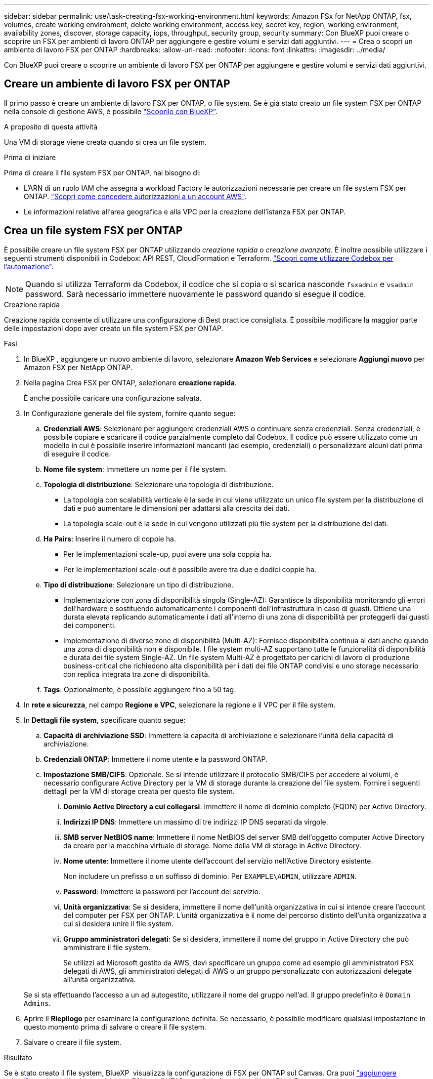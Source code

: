 ---
sidebar: sidebar 
permalink: use/task-creating-fsx-working-environment.html 
keywords: Amazon FSx for NetApp ONTAP, fsx, volumes, create working environment, delete working environment, access key, secret key, region, working environment, availability zones, discover, storage capacity, iops, throughput, security group, security 
summary: Con BlueXP puoi creare o scoprire un FSX per ambienti di lavoro ONTAP per aggiungere e gestire volumi e servizi dati aggiuntivi. 
---
= Crea o scopri un ambiente di lavoro FSX per ONTAP
:hardbreaks:
:allow-uri-read: 
:nofooter: 
:icons: font
:linkattrs: 
:imagesdir: ../media/


[role="lead"]
Con BlueXP puoi creare o scoprire un ambiente di lavoro FSX per ONTAP per aggiungere e gestire volumi e servizi dati aggiuntivi.



== Creare un ambiente di lavoro FSX per ONTAP

Il primo passo è creare un ambiente di lavoro FSX per ONTAP, o file system. Se è già stato creato un file system FSX per ONTAP nella console di gestione AWS, è possibile link:task-creating-fsx-working-environment.html#discover-an-existing-fsx-for-ontap-file-system["Scoprilo con BlueXP"].

.A proposito di questa attività
Una VM di storage viene creata quando si crea un file system.

.Prima di iniziare
Prima di creare il file system FSX per ONTAP, hai bisogno di:

* L'ARN di un ruolo IAM che assegna a workload Factory le autorizzazioni necessarie per creare un file system FSX per ONTAP. link:../requirements/task-setting-up-permissions-fsx.html["Scopri come concedere autorizzazioni a un account AWS"^].
* Le informazioni relative all'area geografica e alla VPC per la creazione dell'istanza FSX per ONTAP.




== Crea un file system FSX per ONTAP

È possibile creare un file system FSX per ONTAP utilizzando _creazione rapida_ o _creazione avanzata_. È inoltre possibile utilizzare i seguenti strumenti disponibili in Codebox: API REST, CloudFormation e Terraform. link:https://docs.netapp.com/us-en/workload-setup-admin/use-codebox.html#how-to-use-codebox["Scopri come utilizzare Codebox per l'automazione"^].


NOTE: Quando si utilizza Terraform da Codebox, il codice che si copia o si scarica nasconde `fsxadmin` e `vsadmin` password. Sarà necessario immettere nuovamente le password quando si esegue il codice.

[role="tabbed-block"]
====
.Creazione rapida
--
Creazione rapida consente di utilizzare una configurazione di Best practice consigliata. È possibile modificare la maggior parte delle impostazioni dopo aver creato un file system FSX per ONTAP.

.Fasi
. In BlueXP , aggiungere un nuovo ambiente di lavoro, selezionare *Amazon Web Services* e selezionare *Aggiungi nuovo* per Amazon FSX per NetApp ONTAP.
. Nella pagina Crea FSX per ONTAP, selezionare *creazione rapida*.
+
È anche possibile caricare una configurazione salvata.

. In Configurazione generale del file system, fornire quanto segue:
+
.. *Credenziali AWS*: Selezionare per aggiungere credenziali AWS o continuare senza credenziali. Senza credenziali, è possibile copiare e scaricare il codice parzialmente completo dal Codebox. Il codice può essere utilizzato come un modello in cui è possibile inserire informazioni mancanti (ad esempio, credenziali) o personalizzare alcuni dati prima di eseguire il codice.
.. *Nome file system*: Immettere un nome per il file system.
.. *Topologia di distribuzione*: Selezionare una topologia di distribuzione.
+
*** La topologia con scalabilità verticale è la sede in cui viene utilizzato un unico file system per la distribuzione di dati e può aumentare le dimensioni per adattarsi alla crescita dei dati.
*** La topologia scale-out è la sede in cui vengono utilizzati più file system per la distribuzione dei dati.


.. *Ha Pairs*: Inserire il numero di coppie ha.
+
*** Per le implementazioni scale-up, puoi avere una sola coppia ha.
*** Per le implementazioni scale-out è possibile avere tra due e dodici coppie ha.


.. *Tipo di distribuzione*: Selezionare un tipo di distribuzione.
+
*** Implementazione con zona di disponibilità singola (Single-AZ): Garantisce la disponibilità monitorando gli errori dell'hardware e sostituendo automaticamente i componenti dell'infrastruttura in caso di guasti. Ottiene una durata elevata replicando automaticamente i dati all'interno di una zona di disponibilità per proteggerli dai guasti dei componenti.
*** Implementazione di diverse zone di disponibilità (Multi-AZ): Fornisce disponibilità continua ai dati anche quando una zona di disponibilità non è disponibile. I file system multi-AZ supportano tutte le funzionalità di disponibilità e durata dei file system Single-AZ. Un file system Multi-AZ è progettato per carichi di lavoro di produzione business-critical che richiedono alta disponibilità per i dati dei file ONTAP condivisi e uno storage necessario con replica integrata tra zone di disponibilità.


.. *Tags*: Opzionalmente, è possibile aggiungere fino a 50 tag.


. In *rete e sicurezza*, nel campo *Regione e VPC*, selezionare la regione e il VPC per il file system.
. In *Dettagli file system*, specificare quanto segue:
+
.. *Capacità di archiviazione SSD*: Immettere la capacità di archiviazione e selezionare l'unità della capacità di archiviazione.
.. *Credenziali ONTAP*: Immettere il nome utente e la password ONTAP.
.. *Impostazione SMB/CIFS*: Opzionale. Se si intende utilizzare il protocollo SMB/CIFS per accedere ai volumi, è necessario configurare Active Directory per la VM di storage durante la creazione del file system. Fornire i seguenti dettagli per la VM di storage creata per questo file system.
+
... *Dominio Active Directory a cui collegarsi*: Immettere il nome di dominio completo (FQDN) per Active Directory.
... *Indirizzi IP DNS*: Immettere un massimo di tre indirizzi IP DNS separati da virgole.
... *SMB server NetBIOS name*: Immettere il nome NetBIOS del server SMB dell'oggetto computer Active Directory da creare per la macchina virtuale di storage. Nome della VM di storage in Active Directory.
... *Nome utente*: Immettere il nome utente dell'account del servizio nell'Active Directory esistente.
+
Non includere un prefisso o un suffisso di dominio. Per `EXAMPLE\ADMIN`, utilizzare `ADMIN`.

... *Password*: Immettere la password per l'account del servizio.
... *Unità organizzativa*: Se si desidera, immettere il nome dell'unità organizzativa in cui si intende creare l'account del computer per FSX per ONTAP. L'unità organizzativa è il nome del percorso distinto dell'unità organizzativa a cui si desidera unire il file system.
... *Gruppo amministratori delegati*: Se si desidera, immettere il nome del gruppo in Active Directory che può amministrare il file system.
+
Se utilizzi ad Microsoft gestito da AWS, devi specificare un gruppo come ad esempio gli amministratori FSX delegati di AWS, gli amministratori delegati di AWS o un gruppo personalizzato con autorizzazioni delegate all'unità organizzativa.

+
Se si sta effettuando l'accesso a un ad autogestito, utilizzare il nome del gruppo nell'ad. Il gruppo predefinito è `Domain Admins`.





. Aprire il *Riepilogo* per esaminare la configurazione definita. Se necessario, è possibile modificare qualsiasi impostazione in questo momento prima di salvare o creare il file system.
. Salvare o creare il file system.


.Risultato
Se è stato creato il file system, BlueXP  visualizza la configurazione di FSX per ONTAP sul Canvas. Ora puoi link:https://docs.netapp.com/us-en/workload-fsx-ontap/create-volume.html["aggiungere volumi"^]accedere all'ambiente di lavoro FSX per ONTAP usando la farm di workload BlueXP .

--
.Creazione avanzata
--
Con creazione avanzata, è possibile impostare tutte le opzioni di configurazione, inclusi disponibilità, protezione, backup e manutenzione.

.Fasi
. In BlueXP , aggiungere un nuovo ambiente di lavoro, selezionare *Amazon Web Services* e selezionare *Aggiungi nuovo* per Amazon FSX per NetApp ONTAP.
. Nella pagina Crea FSX per ONTAP, selezionare *creazione avanzata*.
+
È anche possibile caricare una configurazione salvata.

. In Configurazione generale del file system, fornire quanto segue:
+
.. *Credenziali AWS*: Seleziona per aggiungere le credenziali AWS in workload Factory o continua senza credenziali.
.. *Nome file system*: Immettere un nome per il file system.
.. *Topologia di distribuzione*: Selezionare una topologia di distribuzione.
+
*** La topologia con scalabilità verticale è la sede in cui viene utilizzato un unico file system per la distribuzione di dati e può aumentare le dimensioni per adattarsi alla crescita dei dati.
*** La topologia scale-out è la sede in cui vengono utilizzati più file system per la distribuzione dei dati.


.. *Ha Pairs*: Inserire il numero di coppie ha.
+
*** Per le implementazioni scale-up, puoi avere una sola coppia ha.
*** Per le implementazioni scale-out è possibile avere tra due e dodici coppie ha.


.. *Tipo di distribuzione*: Selezionare un tipo di distribuzione.
+
*** Implementazione con zona di disponibilità singola (Single-AZ): Garantisce la disponibilità monitorando gli errori dell'hardware e sostituendo automaticamente i componenti dell'infrastruttura in caso di guasti. Ottiene una durata elevata replicando automaticamente i dati all'interno di una zona di disponibilità per proteggerli dai guasti dei componenti.
*** Implementazione di diverse zone di disponibilità (Multi-AZ): Fornisce disponibilità continua ai dati anche quando una zona di disponibilità non è disponibile. I file system multi-AZ supportano tutte le funzionalità di disponibilità e durata dei file system Single-AZ. Un file system Multi-AZ è progettato per carichi di lavoro di produzione business-critical che richiedono alta disponibilità per i dati dei file ONTAP condivisi e uno storage necessario con replica integrata tra zone di disponibilità.


.. *Tags*: Opzionalmente, è possibile aggiungere fino a 50 tag.


. In rete e sicurezza, fornire quanto segue:
+
.. *Regione e VPC*: Selezionare la regione e il VPC per il file system.
.. *Gruppo di protezione*: Consente di creare o utilizzare un gruppo di protezione esistente.
.. *Zone di disponibilità*: Selezionare zone di disponibilità e subnet.
+
*** Per il nodo di configurazione del cluster 1: Selezionare una zona di disponibilità e una subnet.
*** Per il nodo di configurazione del cluster 2: Selezionare una zona di disponibilità e una subnet.


.. *Tabelle di routing VPC*: Selezionare la tabella di routing VPC per abilitare l'accesso client ai volumi.
.. *Intervallo di indirizzi IP endpoint*: Selezionare *intervallo di indirizzi IP mobili al di fuori del VPC* o *immettere un intervallo di indirizzi IP* e immettere un intervallo di indirizzi IP.
.. *Crittografia*: Selezionare il nome della chiave di crittografia dal menu a discesa.


. In Dettagli file system, fornire quanto segue:
+
.. *Capacità di archiviazione SSD*: Immettere la capacità di archiviazione e selezionare l'unità della capacità di archiviazione.
.. *IOPS forniti*: Selezionare *automatico* o *fornito dall'utente*.
.. *Capacità di throughput per coppia ha*: Selezionare la capacità di throughput per coppia ha.
.. *Credenziali ONTAP*: Immettere il nome utente e la password ONTAP.
.. *Credenziali VM di archiviazione*: Immettere il proprio nome utente. La password può essere specifica per questo file system o si utilizza la stessa password immessa per le credenziali ONTAP.
.. *Impostazione SMB/CIFS*: Opzionale. Se si intende utilizzare il protocollo SMB/CIFS per accedere ai volumi, è necessario configurare Active Directory per la VM di storage durante la creazione del file system. Fornire i seguenti dettagli per la VM di storage creata per questo file system.
+
... *Dominio Active Directory a cui collegarsi*: Immettere il nome di dominio completo (FQDN) per Active Directory.
... *Indirizzi IP DNS*: Immettere un massimo di tre indirizzi IP DNS separati da virgole.
... *SMB server NetBIOS name*: Immettere il nome NetBIOS del server SMB dell'oggetto computer Active Directory da creare per la macchina virtuale di storage. Nome della VM di storage in Active Directory.
... *Nome utente*: Immettere il nome utente dell'account del servizio nell'Active Directory esistente.
+
Non includere un prefisso o un suffisso di dominio. Per `EXAMPLE\ADMIN`, utilizzare `ADMIN`.

... *Password*: Immettere la password per l'account del servizio.
... *Unità organizzativa*: Se si desidera, immettere il nome dell'unità organizzativa in cui si intende creare l'account del computer per FSX per ONTAP. L'unità organizzativa è il nome del percorso distinto dell'unità organizzativa a cui si desidera unire il file system.
... *Gruppo amministratori delegati*: Se si desidera, immettere il nome del gruppo in Active Directory che può amministrare il file system.
+
Se utilizzi ad Microsoft gestito da AWS, devi specificare un gruppo come ad esempio gli amministratori FSX delegati di AWS, gli amministratori delegati di AWS o un gruppo personalizzato con autorizzazioni delegate all'unità organizzativa.

+
Se si sta effettuando l'accesso a un ad autogestito, utilizzare il nome del gruppo nell'ad. Il gruppo predefinito è `Domain Admins`.





. In Backup e manutenzione, fornire quanto segue:
+
.. *FSX per il backup ONTAP*: I backup automatici giornalieri sono abilitati per impostazione predefinita. Disattivare se desiderato.
+
... *Periodo conservazione backup automatico*: Immettere il numero di giorni per la conservazione dei backup automatici.
... *Finestra di backup automatico giornaliero*: Selezionare *Nessuna preferenza* (l'ora di inizio del backup giornaliero è selezionata per l'utente) o *selezionare l'ora di inizio per i backup giornalieri* e specificare l'ora di inizio.
... *Finestra manutenzione settimanale*: Selezionare *Nessuna preferenza* (l'ora di inizio della finestra di manutenzione settimanale è selezionata) o *selezionare l'ora di inizio per la finestra manutenzione settimanale di 30 minuti* e specificare un'ora di inizio.




. Salvare o creare il file system.


.Risultato
Se è stato creato il file system, BlueXP  visualizza la configurazione di FSX per ONTAP sul Canvas. Ora puoi link:https://docs.netapp.com/us-en/workload-fsx-ontap/create-volume.html["aggiungere volumi"^]accedere all'ambiente di lavoro FSX per ONTAP usando la farm di workload BlueXP .

image:screenshot_add_fsx_cloud.png["Una schermata di FSX per ONTAP nella pagina degli ambienti di lavoro."]

--
====


== Scopri un file system FSX per ONTAP esistente

Se in precedenza hai fornito le tue credenziali AWS a BlueXP, *My estate* può rilevare e suggerire automaticamente FSX per i file system ONTAP da aggiungere e gestire utilizzando BlueXP. È inoltre possibile esaminare i servizi dati disponibili.

.A proposito di questa attività
È possibile scoprire i file system FSX per ONTAP quando si <<Creare un ambiente di lavoro FSX per ONTAP>>utilizza la pagina *My estate*.

[role="tabbed-block"]
====
.Scopri aggiungendo un ambiente di lavoro
--
.Fasi
. In BlueXP , aggiungere un nuovo ambiente di lavoro, selezionare *Amazon Web Services* e selezionare *Scopri esistente* per Amazon FSX per NetApp ONTAP.
. Selezionare le credenziali e la regione per visualizzare i file system esistenti.
. Selezionare uno o più file system e selezionare *Scopri* per aggiungerli a Canvas.


--
.Scoprilo utilizzando la pagina </strong> di <strong> Evenestatasathas
--
.Fasi
. In BlueXP , selezionare la scheda *My estate*.
. Viene visualizzato il numero di FSX rilevati per i file system ONTAP. Selezionare *Discover*.
+
image:screenshot-opportunities.png["Una schermata della pagina My estate per FSX per ONTAP."]

. Selezionare uno o più file system e selezionare *Scopri* per aggiungerli a Canvas.


[NOTE]
====
* Se si seleziona un cluster senza nome, viene richiesto di inserire un nome per il cluster.
* Se si seleziona un cluster che non dispone delle credenziali richieste per consentire a BlueXP di gestire il file system FSX per ONTAP, viene richiesto di selezionare le credenziali con le autorizzazioni richieste.


====
--
====
.Risultato
BlueXP visualizza il file system FSX per ONTAP rilevato su Canvas. Ora puoi link:https://docs.netapp.com/us-en/workload-fsx-ontap/create-volume.html["aggiungere volumi"^]accedere all'ambiente di lavoro FSX per ONTAP e gestire il file system FSX per ONTAP tramite lo storage nei workload BlueXP .

image:screenshot_fsx_working_environment_select.png["Uno screenshot di un cloud dell'ambiente di lavoro in Canvas"]
